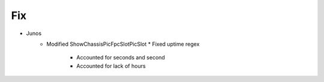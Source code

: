 --------------------------------------------------------------------------------
                                Fix
--------------------------------------------------------------------------------
* Junos
    * Modified ShowChassisPicFpcSlotPicSlot
      * Fixed uptime regex
        * Accounted for seconds and second
        * Accounted for lack of hours
